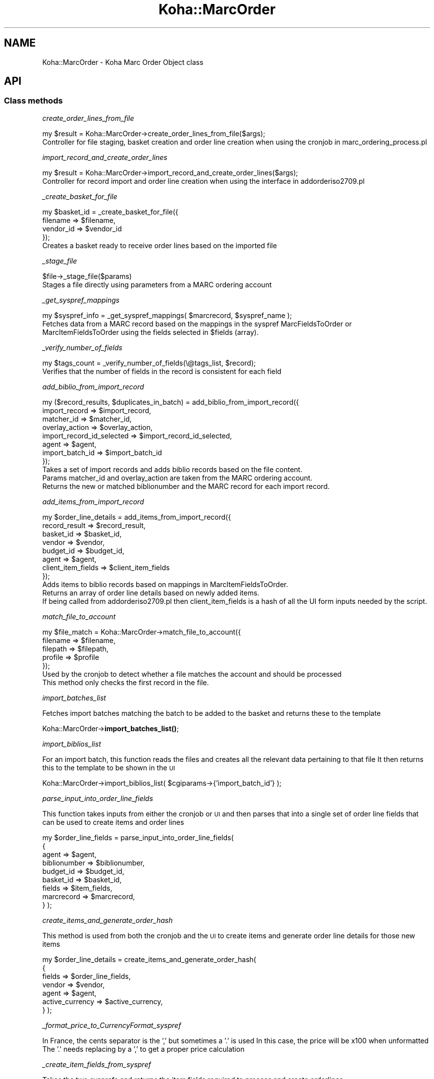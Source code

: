 .\" Automatically generated by Pod::Man 4.14 (Pod::Simple 3.40)
.\"
.\" Standard preamble:
.\" ========================================================================
.de Sp \" Vertical space (when we can't use .PP)
.if t .sp .5v
.if n .sp
..
.de Vb \" Begin verbatim text
.ft CW
.nf
.ne \\$1
..
.de Ve \" End verbatim text
.ft R
.fi
..
.\" Set up some character translations and predefined strings.  \*(-- will
.\" give an unbreakable dash, \*(PI will give pi, \*(L" will give a left
.\" double quote, and \*(R" will give a right double quote.  \*(C+ will
.\" give a nicer C++.  Capital omega is used to do unbreakable dashes and
.\" therefore won't be available.  \*(C` and \*(C' expand to `' in nroff,
.\" nothing in troff, for use with C<>.
.tr \(*W-
.ds C+ C\v'-.1v'\h'-1p'\s-2+\h'-1p'+\s0\v'.1v'\h'-1p'
.ie n \{\
.    ds -- \(*W-
.    ds PI pi
.    if (\n(.H=4u)&(1m=24u) .ds -- \(*W\h'-12u'\(*W\h'-12u'-\" diablo 10 pitch
.    if (\n(.H=4u)&(1m=20u) .ds -- \(*W\h'-12u'\(*W\h'-8u'-\"  diablo 12 pitch
.    ds L" ""
.    ds R" ""
.    ds C` ""
.    ds C' ""
'br\}
.el\{\
.    ds -- \|\(em\|
.    ds PI \(*p
.    ds L" ``
.    ds R" ''
.    ds C`
.    ds C'
'br\}
.\"
.\" Escape single quotes in literal strings from groff's Unicode transform.
.ie \n(.g .ds Aq \(aq
.el       .ds Aq '
.\"
.\" If the F register is >0, we'll generate index entries on stderr for
.\" titles (.TH), headers (.SH), subsections (.SS), items (.Ip), and index
.\" entries marked with X<> in POD.  Of course, you'll have to process the
.\" output yourself in some meaningful fashion.
.\"
.\" Avoid warning from groff about undefined register 'F'.
.de IX
..
.nr rF 0
.if \n(.g .if rF .nr rF 1
.if (\n(rF:(\n(.g==0)) \{\
.    if \nF \{\
.        de IX
.        tm Index:\\$1\t\\n%\t"\\$2"
..
.        if !\nF==2 \{\
.            nr % 0
.            nr F 2
.        \}
.    \}
.\}
.rr rF
.\" ========================================================================
.\"
.IX Title "Koha::MarcOrder 3pm"
.TH Koha::MarcOrder 3pm "2025-09-25" "perl v5.32.1" "User Contributed Perl Documentation"
.\" For nroff, turn off justification.  Always turn off hyphenation; it makes
.\" way too many mistakes in technical documents.
.if n .ad l
.nh
.SH "NAME"
Koha::MarcOrder \- Koha Marc Order Object class
.SH "API"
.IX Header "API"
.SS "Class methods"
.IX Subsection "Class methods"
\fIcreate_order_lines_from_file\fR
.IX Subsection "create_order_lines_from_file"
.PP
.Vb 1
\&    my $result = Koha::MarcOrder\->create_order_lines_from_file($args);
\&
\&    Controller for file staging, basket creation and order line creation when using the cronjob in marc_ordering_process.pl
.Ve
.PP
\fIimport_record_and_create_order_lines\fR
.IX Subsection "import_record_and_create_order_lines"
.PP
.Vb 1
\&    my $result = Koha::MarcOrder\->import_record_and_create_order_lines($args);
\&
\&    Controller for record import and order line creation when using the interface in addorderiso2709.pl
.Ve
.PP
\fI_create_basket_for_file\fR
.IX Subsection "_create_basket_for_file"
.PP
.Vb 4
\&    my $basket_id = _create_basket_for_file({
\&        filename  => $filename,
\&        vendor_id => $vendor_id
\&    });
\&
\&    Creates a basket ready to receive order lines based on the imported file
.Ve
.PP
\fI_stage_file\fR
.IX Subsection "_stage_file"
.PP
.Vb 1
\&    $file\->_stage_file($params)
\&
\&    Stages a file directly using parameters from a MARC ordering account
.Ve
.PP
\fI_get_syspref_mappings\fR
.IX Subsection "_get_syspref_mappings"
.PP
.Vb 1
\&    my $syspref_info = _get_syspref_mappings( $marcrecord, $syspref_name );
\&
\&    Fetches data from a MARC record based on the mappings in the syspref MarcFieldsToOrder or MarcItemFieldsToOrder using the fields selected in $fields (array).
.Ve
.PP
\fI_verify_number_of_fields\fR
.IX Subsection "_verify_number_of_fields"
.PP
.Vb 1
\&    my $tags_count = _verify_number_of_fields(\e@tags_list, $record);
\&
\&    Verifies that the number of fields in the record is consistent for each field
.Ve
.PP
\fIadd_biblio_from_import_record\fR
.IX Subsection "add_biblio_from_import_record"
.PP
.Vb 8
\&    my ($record_results, $duplicates_in_batch) = add_biblio_from_import_record({
\&        import_record             => $import_record,
\&        matcher_id                => $matcher_id,
\&        overlay_action            => $overlay_action,
\&        import_record_id_selected => $import_record_id_selected,
\&        agent                     => $agent,
\&        import_batch_id           => $import_batch_id
\&    });
\&
\&    Takes a set of import records and adds biblio records based on the file content.
\&    Params matcher_id and overlay_action are taken from the MARC ordering account.
\&    Returns the new or matched biblionumber and the MARC record for each import record.
.Ve
.PP
\fIadd_items_from_import_record\fR
.IX Subsection "add_items_from_import_record"
.PP
.Vb 8
\&    my $order_line_details = add_items_from_import_record({
\&        record_result      => $record_result,
\&        basket_id          => $basket_id,
\&        vendor             => $vendor,
\&        budget_id          => $budget_id,
\&        agent              => $agent,
\&        client_item_fields => $client_item_fields
\&    });
\&
\&    Adds items to biblio records based on mappings in MarcItemFieldsToOrder.
\&    Returns an array of order line details based on newly added items.
\&    If being called from addorderiso2709.pl then client_item_fields is a hash of all the UI form inputs needed by the script.
.Ve
.PP
\fImatch_file_to_account\fR
.IX Subsection "match_file_to_account"
.PP
.Vb 5
\&    my $file_match = Koha::MarcOrder\->match_file_to_account({
\&        filename => $filename,
\&        filepath => $filepath,
\&        profile  => $profile
\&    });
\&
\&    Used by the cronjob to detect whether a file matches the account and should be processed
\&    This method only checks the first record in the file.
.Ve
.PP
\fIimport_batches_list\fR
.IX Subsection "import_batches_list"
.PP
Fetches import batches matching the batch to be added to the basket and returns these to the template
.PP
Koha::MarcOrder\->\fBimport_batches_list()\fR;
.PP
\fIimport_biblios_list\fR
.IX Subsection "import_biblios_list"
.PP
For an import batch, this function reads the files and creates all the relevant data pertaining to that file
It then returns this to the template to be shown in the \s-1UI\s0
.PP
Koha::MarcOrder\->import_biblios_list( \f(CW$cgiparams\fR\->{'import_batch_id'} );
.PP
\fIparse_input_into_order_line_fields\fR
.IX Subsection "parse_input_into_order_line_fields"
.PP
This function takes inputs from either the cronjob or \s-1UI\s0 and then parses that into a single set of order line fields that can be used to create items and order lines
.PP
my \f(CW$order_line_fields\fR = parse_input_into_order_line_fields(
    {
        agent        => \f(CW$agent\fR,
        biblionumber => \f(CW$biblionumber\fR,
        budget_id    => \f(CW$budget_id\fR,
        basket_id    => \f(CW$basket_id\fR,
        fields       => \f(CW$item_fields\fR,
        marcrecord   => \f(CW$marcrecord\fR,
    }
);
.PP
\fIcreate_items_and_generate_order_hash\fR
.IX Subsection "create_items_and_generate_order_hash"
.PP
This method is used from both the cronjob and the \s-1UI\s0 to create items and generate order line details for those new items
.PP
my \f(CW$order_line_details\fR = create_items_and_generate_order_hash(
    {
        fields          => \f(CW$order_line_fields\fR,
        vendor          => \f(CW$vendor\fR,
        agent           => \f(CW$agent\fR,
        active_currency => \f(CW$active_currency\fR,
    }
);
.PP
\fI_format_price_to_CurrencyFormat_syspref\fR
.IX Subsection "_format_price_to_CurrencyFormat_syspref"
.PP
In France, the cents separator is the ',' but sometimes a '.' is used
In this case, the price will be x100 when unformatted
The '.' needs replacing by a ',' to get a proper price calculation
.PP
\fI_create_item_fields_from_syspref\fR
.IX Subsection "_create_item_fields_from_syspref"
.PP
Takes the two sysprefs and returns the item fields required to process and create orderlines
.PP
my \f(CW$item_fields\fR = _create_item_fields_from_syspref(
    {
        marc_fields_to_order      => \f(CW$marc_fields_to_order\fR,
        marc_item_fields_to_order => \f(CW$marc_item_fields_to_order\fR
    }
);
